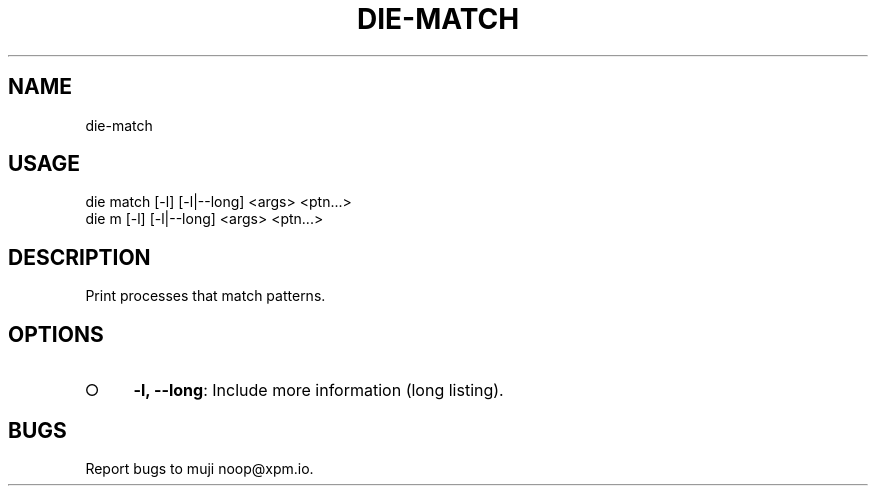 .TH "DIE-MATCH" "1" "October 2014" "die-match 0.1.3" "User Commands"
.SH "NAME"
die-match
.SH "USAGE"

.SP
die match [\-l] [\-l|\-\-long] <args> <ptn...>
.br
die m [\-l] [\-l|\-\-long] <args> <ptn...>
.SH "DESCRIPTION"
.PP
Print processes that match patterns.
.SH "OPTIONS"
.BL
.IP "\[ci]" 4
\fB\-l, \-\-long\fR: Include more information (long listing).
.EL
.SH "BUGS"
.PP
Report bugs to muji noop@xpm.io.
